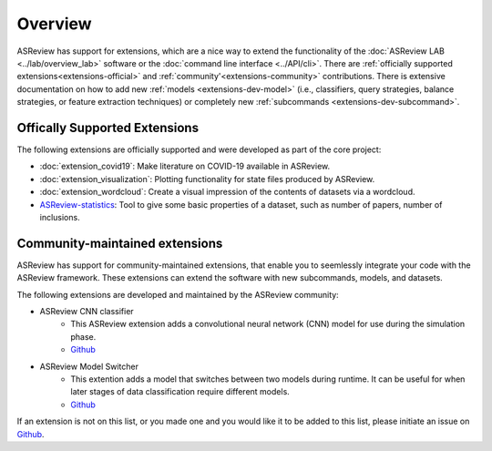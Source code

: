 Overview
========

ASReview has support for extensions, which are a nice way to extend the
functionality of the :doc:`ASReview LAB <../lab/overview_lab>` software or the
:doc:`command line interface <../API/cli>`. There are :ref:`officially
supported extensions<extensions-official>` and :ref:`community'<extensions-community>`
contributions. There is extensive documentation on how to add new :ref:`models
<extensions-dev-model>` (i.e., classifiers, query strategies, balance
strategies, or feature extraction techniques) or completely new
:ref:`subcommands <extensions-dev-subcommand>`.


.. _extensions-official:

Offically Supported Extensions
------------------------------


The following extensions are officially supported and were developed as part
of the core project:

- :doc:`extension_covid19`: Make literature on COVID-19 available in ASReview.
- :doc:`extension_visualization`: Plotting functionality for state files 
  produced by ASReview.
- :doc:`extension_wordcloud`: Create a visual impression of the contents of 
  datasets via a wordcloud.
- `ASReview-statistics <https://github.com/asreview/asreview-statistics>`__: 
  Tool to give some basic properties of a dataset, such as number of papers, 
  number of inclusions. 

.. - `ASReview-vocab-extractor <https://github.com/asreview/asreview-extension-vocab-extractor>`__: This extension adds two feature extractors that extract vocabulary and vector matrices during simulation phases.
.. - ``asreview-hyperopt``: Optimize the hyperparameters of the models in ASReview. `GitHub <https://github.com/asreview/asreview-hyperopt>`__



.. _extensions-community:

Community-maintained extensions
-------------------------------

ASReview has support for community-maintained extensions, that enable you to 
seemlessly integrate your code with the ASReview framework. These extensions 
can extend the software with new subcommands, models, and datasets.

The following extensions are developed and maintained by the ASReview community:

* ASReview CNN classifier 
    - This ASReview extension adds a convolutional neural network (CNN) model 
      for use during the simulation phase.
    - `Github <https://github.com/JTeijema/asreview-plugin-model-cnn-17-layer>`__

* ASReview Model Switcher 
    - This extention adds a model that switches between two models during 
      runtime. It can be useful for when later stages of data classification 
      require different models.
    - `Github <https://github.com/JTeijema/asreview-plugin-model-switcher>`__


If an extension is not on this list, or you made one and you would like it to 
be added to this list, please initiate an issue on `Github
<https://github.com/asreview/asreview/issues>`__.
